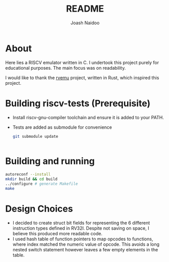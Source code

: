 #+title: README
#+author: Joash Naidoo

* About

Here lies a RISCV emulator written in C. I undertook this project purely for educational purposes. The main focus was on readability.

I would like to thank the [[https://github.com/d0iasm/rvemu][rvemu]] project, written in Rust, which inspired this project.

* Building riscv-tests (Prerequisite)

- Install riscv-gnu-compiler toolchain and ensure it is added to your PATH.
- Tests are added as submodule for convenience

 #+begin_src bash
git submodule update


 #+end_src

* Building and running

#+begin_src bash
autoreconf --install
mkdir build && cd build
../configure # generate Makefile
make
#+end_src

* Design Choices

- I decided to create struct bit fields for representing the 6 different instruction types defined in RV32I. Despite not saving on space, I believe this produced more readable code.
- I used hash table of function pointers to map opcodes to functions, where index matched the numeric value of opcode. This avoids a long nested switch statement however leaves a few empty elements in the table.
